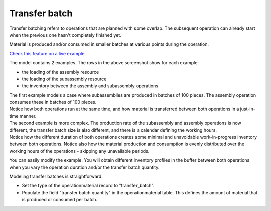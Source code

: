 ==============
Transfer batch
==============

Transfer batching refers to operations that are planned with some overlap.
The subsequent operation can already start when the previous one hasn't completely
finished yet.

Material is produced and/or consumed in smaller batches at various points during
the operation.

.. image:: _images/transfer-batch.png
   :alt: Two examples of overlapping operations 

`Check this feature on a live example <https://demo.frepple.com/transfer-batch/data/input/operationmaterial/>`_

The model contains 2 examples. The rows in the above screenshot show for each example:

- the loading of the assembly resource
   
- the loading of the subassembly resource
   
- the inventory between the assembly and subassembly operations

| The first example models a case where subassemblies are produced in batches of
  100 pieces. The assembly operation consumes these in batches of 100 pieces.    
| Notice how both operations run at the same time, and how material is transferred
  between both operations in a just-in-time manner.

| The second example is more complex. The production rate of the subassembly and assembly
  operations is now different, the transfer batch size is also different, and there is a 
  calendar defining the working hours.  
| Notice how the different duration of both operations creates some minimal and unavoidable
  work-in-progress inventory between both operations. Notice also how the material production
  and consumption is evenly distributed over the working hours of the operations - skipping any
  unavailable periods.

You can easily modify the example. You will obtain different inventory profiles in the
buffer between both operations when you vary the operation duration and/or the transfer batch
quantity.

Modeling transfer batches is straightforward:

- Set the type of the operationmaterial record to "transfer_batch".

- Populate the field "transfer batch quantity" in the operationmaterial table. This defines
  the amount of material that is produced or consumed per batch.
